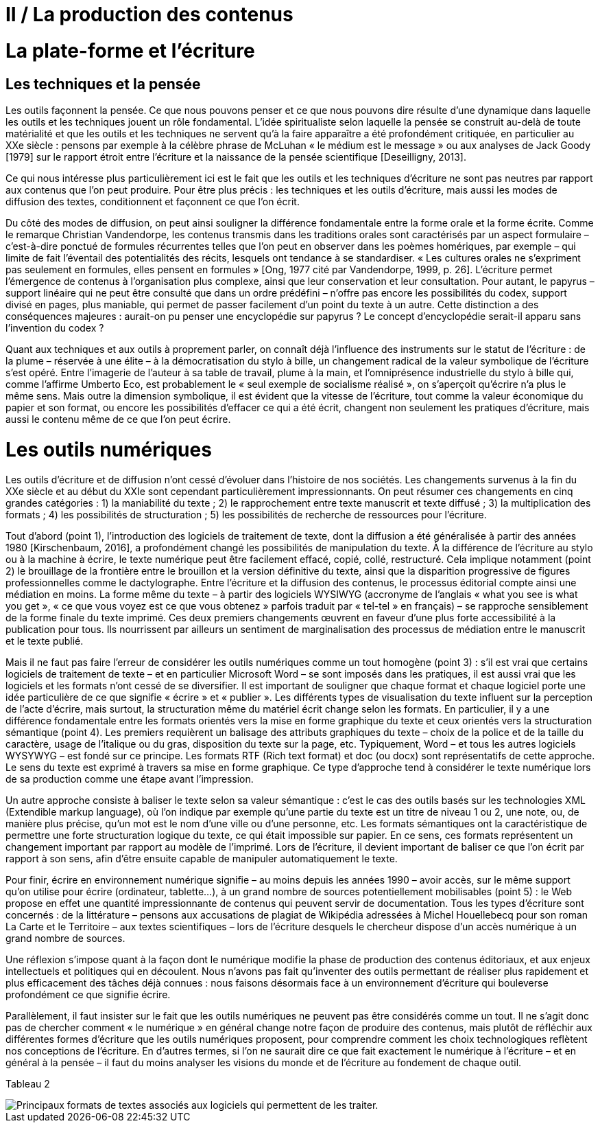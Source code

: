 = II / La production des contenus


= La plate-forme et l’écriture
== Les techniques et la pensée


[.lead]
Les outils façonnent la pensée. Ce que nous pouvons penser et ce que nous pouvons dire résulte d’une dynamique dans laquelle les outils et les techniques jouent un rôle fondamental. L’idée spiritualiste selon laquelle la pensée se construit au-delà de toute matérialité et que les outils et les techniques ne servent qu’à la faire apparaître a été profondément critiquée, en particulier au XXe siècle : pensons par exemple à la célèbre phrase de McLuhan « le médium est le message » ou aux analyses de Jack Goody [1979] sur le rapport étroit entre l’écriture et la naissance de la pensée scientifique [Deseilligny, 2013].

Ce qui nous intéresse plus particulièrement ici est le fait que les outils et les techniques d’écriture ne sont pas neutres par rapport aux contenus que l’on peut produire. Pour être plus précis : les techniques et les outils d’écriture, mais aussi les modes de diffusion des textes, conditionnent et façonnent ce que l’on écrit.

Du côté des modes de diffusion, on peut ainsi souligner la différence fondamentale entre la forme orale et la forme écrite. Comme le remarque Christian Vandendorpe, les contenus transmis dans les traditions orales sont caractérisés par un aspect formulaire – c’est-à-dire ponctué de formules récurrentes telles que l’on peut en observer dans les poèmes homériques, par exemple – qui limite de fait l’éventail des potentialités des récits, lesquels ont tendance à se standardiser. « Les cultures orales ne s’expriment pas seulement en formules, elles pensent en formules » [Ong, 1977 cité par Vandendorpe, 1999, p. 26]. L’écriture permet l’émergence de contenus à l’organisation plus complexe, ainsi que leur conservation et leur consultation. Pour autant, le papyrus – support linéaire qui ne peut être consulté que dans un ordre prédéfini – n’offre pas encore les possibilités du codex, support divisé en pages, plus maniable, qui permet de passer facilement d’un point du texte à un autre. Cette distinction a des conséquences majeures : aurait-on pu penser une encyclopédie sur papyrus ? Le concept d’encyclopédie serait-il apparu sans l’invention du codex ?

Quant aux techniques et aux outils à proprement parler, on connaît déjà l’influence des instruments sur le statut de l’écriture : de la plume – réservée à une élite – à la démocratisation du stylo à bille, un changement radical de la valeur symbolique de l’écriture s’est opéré. Entre l’imagerie de l’auteur à sa table de travail, plume à la main, et l’omniprésence industrielle du stylo à bille qui, comme l’affirme Umberto Eco, est probablement le « seul exemple de socialisme réalisé », on s’aperçoit qu’écrire n’a plus le même sens. Mais outre la dimension symbolique, il est évident que la vitesse de l’écriture, tout comme la valeur économique du papier et son format, ou encore les possibilités d’effacer ce qui a été écrit, changent non seulement les pratiques d’écriture, mais aussi le contenu même de ce que l’on peut écrire.


= Les outils numériques


Les outils d’écriture et de diffusion n’ont cessé d’évoluer dans l’histoire de nos sociétés. Les changements survenus à la fin du XXe siècle et au début du XXIe sont cependant particulièrement impressionnants. On peut résumer ces changements en cinq grandes catégories : 1) la maniabilité du texte ; 2) le rapprochement entre texte manuscrit et texte diffusé ; 3) la multiplication des formats ; 4) les possibilités de structuration ; 5) les possibilités de recherche de ressources pour l’écriture.

Tout d’abord (point 1), l’introduction des logiciels de traitement de texte, dont la diffusion a été généralisée à partir des années 1980 [Kirschenbaum, 2016], a profondément changé les possibilités de manipulation du texte. À la différence de l’écriture au stylo ou à la machine à écrire, le texte numérique peut être facilement effacé, copié, collé, restructuré. Cela implique notamment (point 2) le brouillage de la frontière entre le brouillon et la version définitive du texte, ainsi que la disparition progressive de figures professionnelles comme le dactylographe. Entre l’écriture et la diffusion des contenus, le processus éditorial compte ainsi une médiation en moins. La forme même du texte – à partir des logiciels WYSIWYG (accronyme de l’anglais « what you see is what you get », « ce que vous voyez est ce que vous obtenez » parfois traduit par « tel-tel » en français) – se rapproche sensiblement de la forme finale du texte imprimé. Ces deux premiers changements œuvrent en faveur d’une plus forte accessibilité à la publication pour tous. Ils nourrissent par ailleurs un sentiment de marginalisation des processus de médiation entre le manuscrit et le texte publié.

Mais il ne faut pas faire l’erreur de considérer les outils numériques comme un tout homogène (point 3) : s’il est vrai que certains logiciels de traitement de texte – et en particulier Microsoft Word – se sont imposés dans les pratiques, il est aussi vrai que les logiciels et les formats n’ont cessé de se diversifier. Il est important de souligner que chaque format et chaque logiciel porte une idée particulière de ce que signifie « écrire » et « publier ». Les différents types de visualisation du texte influent sur la perception de l’acte d’écrire, mais surtout, la structuration même du matériel écrit change selon les formats. En particulier, il y a une différence fondamentale entre les formats orientés vers la mise en forme graphique du texte et ceux orientés vers la structuration sémantique (point 4). Les premiers requièrent un balisage des attributs graphiques du texte – choix de la police et de la taille du caractère, usage de l’italique ou du gras, disposition du texte sur la page, etc. Typiquement, Word – et tous les autres logiciels WYSYWYG – est fondé sur ce principe. Les formats RTF (Rich text format) et doc (ou docx) sont représentatifs de cette approche. Le sens du texte est exprimé à travers sa mise en forme graphique. Ce type d’approche tend à considérer le texte numérique lors de sa production comme une étape avant l’impression.

Un autre approche consiste à baliser le texte selon sa valeur sémantique : c’est le cas des outils basés sur les technologies XML (Extendible markup language), où l’on indique par exemple qu’une partie du texte est un titre de niveau 1 ou 2, une note, ou, de manière plus précise, qu’un mot est le nom d’une ville ou d’une personne, etc. Les formats sémantiques ont la caractéristique de permettre une forte structuration logique du texte, ce qui était impossible sur papier. En ce sens, ces formats représentent un changement important par rapport au modèle de l’imprimé. Lors de l’écriture, il devient important de baliser ce que l’on écrit par rapport à son sens, afin d’être ensuite capable de manipuler automatiquement le texte.

Pour finir, écrire en environnement numérique signifie – au moins depuis les années 1990 – avoir accès, sur le même support qu’on utilise pour écrire (ordinateur, tablette…), à un grand nombre de sources potentiellement mobilisables (point 5) : le Web propose en effet une quantité impressionnante de contenus qui peuvent servir de documentation. Tous les types d’écriture sont concernés : de la littérature – pensons aux accusations de plagiat de Wikipédia adressées à Michel Houellebecq pour son roman La Carte et le Territoire – aux textes scientifiques – lors de l’écriture desquels le chercheur dispose d’un accès numérique à un grand nombre de sources.

Une réflexion s’impose quant à la façon dont le numérique modifie la phase de production des contenus éditoriaux, et aux enjeux intellectuels et politiques qui en découlent. Nous n’avons pas fait qu’inventer des outils permettant de réaliser plus rapidement et plus efficacement des tâches déjà connues : nous faisons désormais face à un environnement d’écriture qui bouleverse profondément ce que signifie écrire.

Parallèlement, il faut insister sur le fait que les outils numériques ne peuvent pas être considérés comme un tout. Il ne s’agit donc pas de chercher comment « le numérique » en général change notre façon de produire des contenus, mais plutôt de réfléchir aux différentes formes d’écriture que les outils numériques proposent, pour comprendre comment les choix technologiques reflètent nos conceptions de l’écriture. En d’autres termes, si l’on ne saurait dire ce que fait exactement le numérique à l’écriture – et en général à la pensée – il faut du moins analyser les visions du monde et de l’écriture au fondement de chaque outil.

Tableau 2

image::tab_2.png[Principaux formats de textes associés aux logiciels qui permettent de les traiter.]
